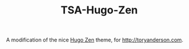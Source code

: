 #+TITLE: TSA-Hugo-Zen

A modification of the nice [[http://themes.gohugo.io/hugo-zen/][Hugo Zen]] theme, for http://toryanderson.com. 
